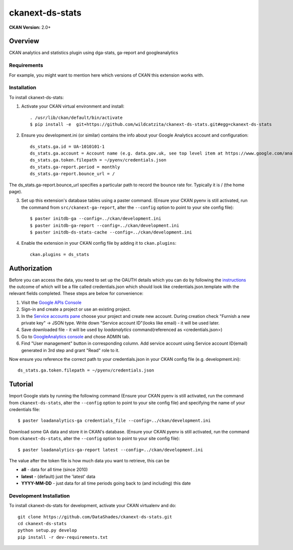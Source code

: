 =============
ckanext-ds-stats
=============

**CKAN Version:** 2.0+


Overview
--------

CKAN analytics and statistics plugin using dga-stats, ga-report and googleanalytics

------------
Requirements
------------

For example, you might want to mention here which versions of CKAN this
extension works with.


------------
Installation
------------

.. Add any additional install steps to the list below.
   For example installing any non-Python dependencies or adding any required
   config settings.

To install ckanext-ds-stats:

1. Activate your CKAN virtual environment and install::

     . /usr/lib/ckan/default/bin/activate
     $ pip install -e  git+https://github.com/wildcatzita/ckanext-ds-stats.git#egg=ckanext-ds-stats

2. Ensure you development.ini (or similar) contains the info about your Google Analytics account and configuration::

    ds_stats.ga.id = UA-1010101-1
    ds_stats.ga.account = Account name (e.g. data.gov.uk, see top level item at https://www.google.com/analytics)
    ds_stats.ga.token.filepath = ~/pyenv/credentials.json
    ds_stats.ga-report.period = monthly
    ds_stats.ga-report.bounce_url = /

The ds_stats.ga-report.bounce_url specifies a particular path to record the bounce rate for. Typically it is / (the home page).

3. Set up this extension's database tables using a paster command. (Ensure your CKAN pyenv is still activated, run the command from ``src/ckanext-ga-report``, alter the ``--config`` option to point to your site config file)::

    $ paster initdb-ga --config=../ckan/development.ini
    $ paster initdb-ga-report --config=../ckan/development.ini
    $ paster initdb-ds-stats-cache --config=../ckan/development.ini

4. Enable the extension in your CKAN config file by adding it to ``ckan.plugins``::

    ckan.plugins = ds_stats


Authorization
--------------

Before you can access the data, you need to set up the OAUTH details which you can do by following the `instructions <https://developers.google.com/analytics/resources/tutorials/hello-analytics-api>`_ the outcome of which will be a file called credentials.json which should look like credentials.json.template with the relevant fields completed. These steps are below for convenience:

1. Visit the `Google APIs Console <https://code.google.com/apis/console>`_

2. Sign-in and create a project or use an existing project.

3. In the `Service accounts pane <https://console.developers.google.com/iam-admin/serviceaccounts>`_ choose your project and create new account. During creation check "Furnish a new private key" -> JSON type. Write down "Service account ID"(looks like email) - it will be used later.

4. Save downloaded file - it will be used by `loadanalytics` command(referenced as <credentials.json>)

5. Go to `GoogleAnalytics console <https://analytics.google.com/analytics/web/#management>`_ and chose ADMIN tab.

6. Find "User management" button in corresponding column. Add service account using Service account ID(email) generated in 3rd step and grant "Read" role to it.


Now ensure you reference the correct path to your credentials.json in your CKAN config file (e.g. development.ini)::

    ds_stats.ga.token.filepath = ~/pyenv/credentials.json


Tutorial
--------

Import Google stats by running the following command (Ensure your CKAN pyenv is still activated, run the command from ``ckanext-ds-stats``, alter the ``--config`` option to point to your site config file) and specifying the name of your credentials file::

    $ paster loadanalytics-ga credentials_file --config=../ckan/development.ini

Download some GA data and store it in CKAN's database. (Ensure your CKAN pyenv is still activated, run the command from ``ckanext-ds-stats``, alter the ``--config`` option to point to your site config file)::

    $ paster loadanalytics-ga-report latest --config=../ckan/development.ini

The value after the token file is how much data you want to retrieve, this can be

* **all**         - data for all time (since 2010)

* **latest**      - (default) just the 'latest' data

* **YYYY-MM-DD**  - just data for all time periods going back to (and including) this date


------------------------
Development Installation
------------------------

To install ckanext-ds-stats for development, activate your CKAN virtualenv and
do::

    git clone https://github.com/DataShades/ckanext-ds-stats.git
    cd ckanext-ds-stats
    python setup.py develop
    pip install -r dev-requirements.txt
